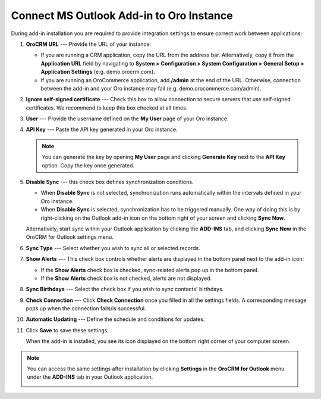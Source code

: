 .. _admin-configuration-ms-outlook-integration-settings--connect:
.. _doc-ms-outlook-add-in-set-up-outlook-side:

Connect MS Outlook Add-in to Oro Instance
-----------------------------------------

 .. begin_connect_outlook

During add-in installation you are required to provide integration settings to ensure correct work between applications:

.. image:: /user/img/outlook/outlook_addin_settings.png
   :alt: General outlook add-in settings available when configuring the integration between applications

1. **OroCRM URL** --- Provide the URL of your instance:

   * If you are running a CRM application, copy the URL from the address bar. Alternatively, copy it from the **Application URL** field by navigating to **System > Configuration > System Configuration > General Setup > Application Settings** (e.g. demo.orocrm.com).
   * If you are running an OroCommerce application, add **/admin** at the end of the URL. Otherwise, connection between the add-in and your Oro instance may fail (e.g. demo.orocommerce.com/admin).

2. **Ignore self-signed certificate** --- Check this box to allow connection to secure servers that use self-signed certificates. We recommend to keep this box checked at all times.

3. **User** --- Provide the username defined on the **My User** page of your Oro instance.

   .. image:: /user/img/outlook/username.png
      :alt: Demonstrating a path to the username defined on my user page

4. **API Key** --- Paste the API key generated in your Oro instance.

   .. note:: You can generate the key by opening **My User** page and clicking **Generate Key** next to the **API Key** option. Copy the key once generated.

5. **Disable Sync** --- this check box defines synchronization conditions.

   * When **Disable Sync** is not selected, synchronization runs automatically within the intervals defined in your Oro instance.
   * When **Disable Sync** is selected, synchronization has to be triggered manually. One way of doing this is by right-clicking on the Outlook add-in icon on the bottom right of your screen and clicking **Sync Now**.

   .. image:: /user/img/outlook/sync_now.png
      :alt: The sync now button displayed on the bottom right of your screen when right-clicking the outlook add-in icon

   Alternatively, start sync within your Outlook application by clicking the **ADD-INS** tab, and clicking **Sync Now** in the OroCRM for Outlook settings menu.

   .. image:: /user/img/outlook/sync_now_panel.png
      :alt: The sync now button displayed in the orocrm for outlook settings menu

6. **Sync Type** --- Select whether you wish to sync all or selected records.
7. **Show Alerts** --- This check box controls whether alerts are displayed in the bottom panel next to the add-in icon:

   * If the **Show Alerts** check box is checked, sync-related alerts pop up in the bottom panel.
   * If the **Show Alerts** check box is not checked, alerts are not displayed.

8. **Sync Birthdays** --- Select the check box if you wish to sync contacts' birthdays.
9. **Check Connection** --- Click **Check Connection** once you filled in all the settings fields. A corresponding message pops up when the connection fails/is successful.
10. **Automatic Updating** --- Define the schedule and conditions for updates.
11. Click **Save** to save these settings.

    When the add-in is installed, you see its icon displayed on the bottom right corner of your computer screen.

    .. image:: /user/img/outlook/addin_icon.png
       :alt: The outlook add-in icon displayed in the bottom right corner of your computer screen

.. note:: You can access the same settings after installation by clicking **Settings** in the **OroCRM for Outlook** menu under the **ADD-INS** tab in your Outlook application.

    .. image:: /user/img/outlook/crm_outlook_menu.png
       :alt: The settings button displayed in the orocrm for outlook menu under the add-ins tab

.. finish_connect_outlook
